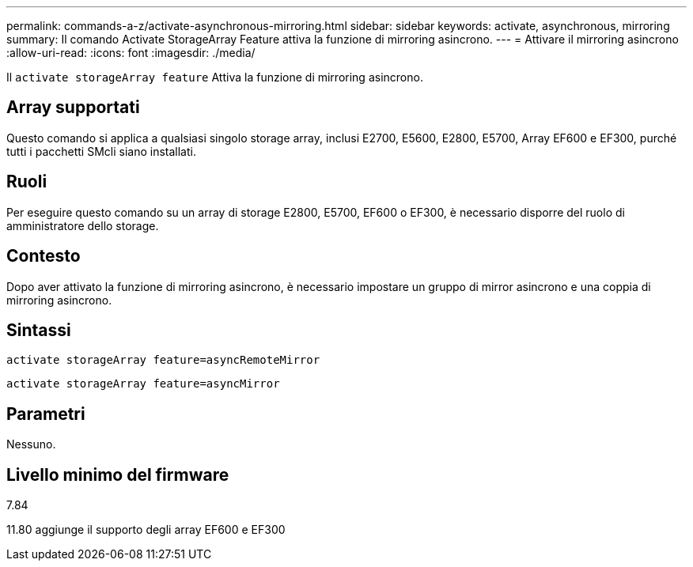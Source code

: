 ---
permalink: commands-a-z/activate-asynchronous-mirroring.html 
sidebar: sidebar 
keywords: activate, asynchronous, mirroring 
summary: Il comando Activate StorageArray Feature attiva la funzione di mirroring asincrono. 
---
= Attivare il mirroring asincrono
:allow-uri-read: 
:icons: font
:imagesdir: ./media/


[role="lead"]
Il `activate storageArray feature` Attiva la funzione di mirroring asincrono.



== Array supportati

Questo comando si applica a qualsiasi singolo storage array, inclusi E2700, E5600, E2800, E5700, Array EF600 e EF300, purché tutti i pacchetti SMcli siano installati.



== Ruoli

Per eseguire questo comando su un array di storage E2800, E5700, EF600 o EF300, è necessario disporre del ruolo di amministratore dello storage.



== Contesto

Dopo aver attivato la funzione di mirroring asincrono, è necessario impostare un gruppo di mirror asincrono e una coppia di mirroring asincrono.



== Sintassi

[listing]
----
activate storageArray feature=asyncRemoteMirror
----
[listing]
----
activate storageArray feature=asyncMirror
----


== Parametri

Nessuno.



== Livello minimo del firmware

7.84

11.80 aggiunge il supporto degli array EF600 e EF300
